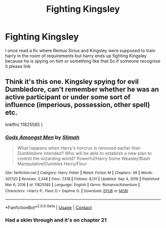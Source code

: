 #+TITLE: Fighting Kingsley

* Fighting Kingsley
:PROPERTIES:
:Author: gilad738
:Score: 3
:DateUnix: 1618957011.0
:DateShort: 2021-Apr-21
:FlairText: What's That Fic?
:END:
I once read a fic where Remus Sirius and Kingsley were supposed to train harry in the room of requirements but harry ends up fighting Kingsley because he is spying on him or something like that So if someone recognise it please link


** Think it's this one. Kingsley spying for evil Dumbledore, can't remember whether he was an active participant or under some sort of influence (imperious, possession, other spell) etc.

linkffn( 11825585 )
:PROPERTIES:
:Author: Dry_Nefariousness_23
:Score: 1
:DateUnix: 1618967739.0
:DateShort: 2021-Apr-21
:END:

*** [[https://www.fanfiction.net/s/11825585/1/][*/Gods Amongst Men/*]] by [[https://www.fanfiction.net/u/7080179/Slimah][/Slimah/]]

#+begin_quote
  What happens when Harry's horcrux is removed earlier than Dumbledore intended? Who will be able to establish a new plan to control the wizarding world? Powerful!Harry Some Weasley!Bash Manipulative!Dumbles Harry/Fleur
#+end_quote

^{/Site/:} ^{fanfiction.net} ^{*|*} ^{/Category/:} ^{Harry} ^{Potter} ^{*|*} ^{/Rated/:} ^{Fiction} ^{M} ^{*|*} ^{/Chapters/:} ^{49} ^{*|*} ^{/Words/:} ^{307,120} ^{*|*} ^{/Reviews/:} ^{2,348} ^{*|*} ^{/Favs/:} ^{7,518} ^{*|*} ^{/Follows/:} ^{8,131} ^{*|*} ^{/Updated/:} ^{Sep} ^{4,} ^{2016} ^{*|*} ^{/Published/:} ^{Mar} ^{6,} ^{2016} ^{*|*} ^{/id/:} ^{11825585} ^{*|*} ^{/Language/:} ^{English} ^{*|*} ^{/Genre/:} ^{Romance/Adventure} ^{*|*} ^{/Characters/:} ^{<Harry} ^{P.,} ^{Fleur} ^{D.>} ^{Daphne} ^{G.} ^{*|*} ^{/Download/:} ^{[[http://www.ff2ebook.com/old/ffn-bot/index.php?id=11825585&source=ff&filetype=epub][EPUB]]} ^{or} ^{[[http://www.ff2ebook.com/old/ffn-bot/index.php?id=11825585&source=ff&filetype=mobi][MOBI]]}

--------------

*FanfictionBot*^{2.0.0-beta} | [[https://github.com/FanfictionBot/reddit-ffn-bot/wiki/Usage][Usage]] | [[https://www.reddit.com/message/compose?to=tusing][Contact]]
:PROPERTIES:
:Author: FanfictionBot
:Score: 1
:DateUnix: 1618967759.0
:DateShort: 2021-Apr-21
:END:


*** Had a skim through and it's on chapter 21
:PROPERTIES:
:Author: Dry_Nefariousness_23
:Score: 1
:DateUnix: 1618968161.0
:DateShort: 2021-Apr-21
:END:
